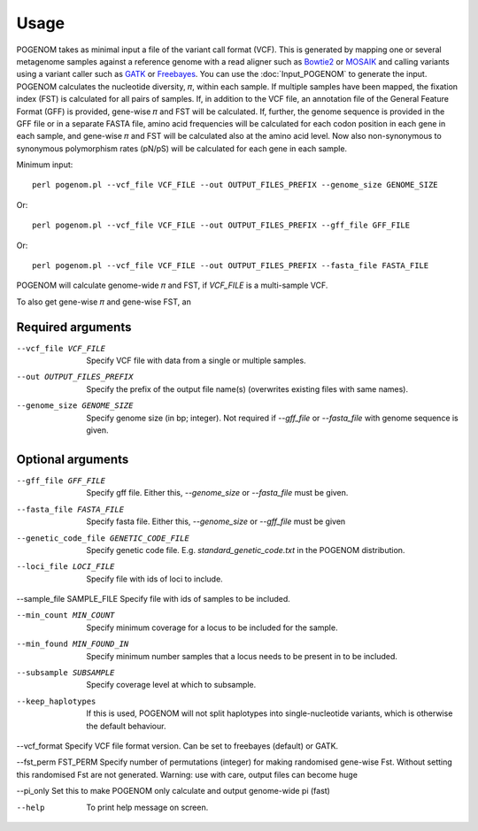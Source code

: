 Usage
=====

POGENOM takes as minimal input a file of the variant call format (VCF). This is generated by mapping one or several metagenome samples against a reference genome with a read aligner such as `Bowtie2 <http://bowtie-bio.sourceforge.net/bowtie2/>`__ or `MOSAIK <https://github.com/wanpinglee/MOSAIK>`__ and calling variants using a variant caller such as `GATK <https://github.com/broadinstitute/gatk>`__ or `Freebayes <https://github.com/ekg/freebayes>`__. You can use the :doc:`Input_POGENOM` to generate the input. POGENOM calculates the nucleotide diversity, 𝜋, within each sample. If multiple samples have been mapped, the fixation index (FST) is calculated for all pairs of samples. If, in addition to the VCF file, an annotation file of the General Feature Format (GFF) is provided, gene-wise 𝜋 and FST will be calculated. If, further, the genome sequence is provided in the GFF file or in a separate FASTA file, amino acid frequencies will be calculated for each codon position in each gene in each sample, and gene-wise 𝜋 and FST will be calculated also at the amino acid level. Now also non-synonymous to synonymous polymorphism rates (pN/pS) will be calculated for each gene in each sample.
 
Minimum input::

    perl pogenom.pl --vcf_file VCF_FILE --out OUTPUT_FILES_PREFIX --genome_size GENOME_SIZE

Or::

    perl pogenom.pl --vcf_file VCF_FILE --out OUTPUT_FILES_PREFIX --gff_file GFF_FILE

Or::

    perl pogenom.pl --vcf_file VCF_FILE --out OUTPUT_FILES_PREFIX --fasta_file FASTA_FILE

POGENOM will calculate genome-wide 𝜋 and FST, if `VCF_FILE` is a multi-sample VCF.


To also get gene-wise 𝜋 and gene-wise FST, an 


Required arguments
^^^^^^^^^^^^^^^^^^


--vcf_file VCF_FILE                   
 Specify VCF file with data from a single or multiple samples.

--out OUTPUT_FILES_PREFIX             
 Specify the prefix of the output file name(s) (overwrites existing files with same names).

--genome_size GENOME_SIZE             
 Specify genome size (in bp; integer). Not required if `--gff_file` or `--fasta_file` with genome sequence is given.


Optional arguments
^^^^^^^^^^^^^^^^^^


--gff_file GFF_FILE                   
 Specify gff file. Either this, `--genome_size` or `--fasta_file` must be given.

--fasta_file FASTA_FILE
 Specify fasta file. Either this, `--genome_size` or `--gff_file` must be given

--genetic_code_file GENETIC_CODE_FILE
 Specify genetic code file. E.g. `standard_genetic_code.txt` in the POGENOM distribution.

--loci_file LOCI_FILE
 Specify file with ids of loci to include.

--sample_file SAMPLE_FILE   
Specify file with ids of samples to be included.

--min_count MIN_COUNT
 Specify minimum coverage for a locus to be included for the sample.

--min_found MIN_FOUND_IN
 Specify minimum number samples that a locus needs to be present in to be included.

--subsample SUBSAMPLE
 Specify coverage level at which to subsample.

--keep_haplotypes
 If this is used, POGENOM will not split haplotypes into single-nucleotide variants, which is otherwise the default behaviour.

--vcf_format
Specify VCF file format version. Can be set to freebayes (default) or GATK.
 
--fst_perm FST_PERM         
Specify number of permutations (integer) for making randomised gene-wise Fst. Without setting this randomised Fst are not generated. Warning: use with care, output files can become huge

--pi_only                   
Set this to make POGENOM only calculate and output genome-wide pi (fast)

--help
 To print help message on screen.

